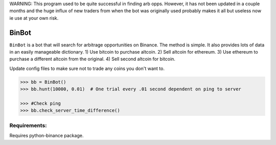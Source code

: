 WARNING: This program used to be quite successful in finding arb opps. However, it has not been updated in a couple months and the huge influx of new traders from when the bot was originally used probably makes it all but useless now ie use at your own risk.


BinBot
~~~~~~~~~~~~~~~~~~~~~~~~~
``BinBot`` is a bot that will search for arbitrage opportunities on Binance. The method is simple. It also provides lots of data in an easily manageable dictionary. 
1) Use bitcoin to purchase altcoin.
2) Sell altcoin for ethereum.
3) Use ethereum to purchase a different altcoin from the original.
4) Sell second altcoin for bitcoin.

Update config files to make sure not to trade any coins you don't want to.

.. code-block:: pycon

	>>> bb = BinBot()
	>>> bb.hunt(10000, 0.01)  # One trial every .01 second dependent on ping to server
	
	>>> #Check ping
	>>> bb.check_server_time_difference()


Requirements:
--------------------
Requires python-binance package. 

.. code-block:: console
	$ pip install python-binance
